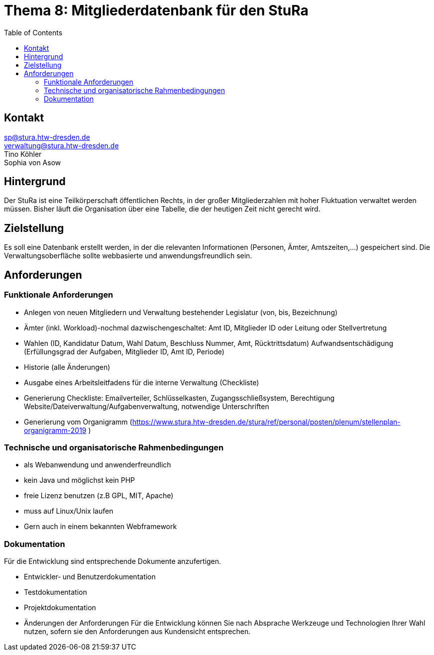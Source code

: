 # Thema 8: Mitgliederdatenbank für den StuRa
:toc:

## Kontakt
sp@stura.htw-dresden.de +
verwaltung@stura.htw-dresden.de +
Tino Köhler +
Sophia von Asow

## Hintergrund
Der StuRa ist eine Teilkörperschaft öffentlichen Rechts, in der großer Mitgliederzahlen mit hoher
Fluktuation verwaltet werden müssen. Bisher läuft die Organisation über eine Tabelle, die der
heutigen Zeit nicht gerecht wird.

## Zielstellung
Es soll eine Datenbank erstellt werden, in der die relevanten Informationen (Personen, Ämter,
Amtszeiten,...) gespeichert sind. Die Verwaltungsoberfläche sollte webbasierte und
anwendungsfreundlich sein.

## Anforderungen
### Funktionale Anforderungen
* Anlegen von neuen Mitgliedern und Verwaltung bestehender Legislatur (von, bis,
Bezeichnung)
* Ämter (inkl. Workload)-nochmal dazwischengeschaltet: Amt ID, Mitglieder ID oder Leitung
oder Stellvertretung
* Wahlen (ID, Kandidatur Datum, Wahl Datum, Beschluss Nummer, Amt, Rücktrittsdatum)
Aufwandsentschädigung (Erfüllungsgrad der Aufgaben, Mitglieder ID, Amt ID, Periode)
* Historie (alle Änderungen)
* Ausgabe eines Arbeitsleitfadens für die interne Verwaltung (Checkliste)
* Generierung Checkliste: Emailverteiler, Schlüsselkasten, Zugangsschließsystem, Berechtigung
Website/Dateiverwaltung/Aufgabenverwaltung, notwendige Unterschriften
* Generierung vom Organigramm (https://www.stura.htw-dresden.de/stura/ref/personal/posten/plenum/stellenplan-organigramm-2019 )

### Technische und organisatorische Rahmenbedingungen
* als Webanwendung und anwenderfreundlich
* kein Java und möglichst kein PHP
* freie Lizenz benutzen (z.B GPL, MIT, Apache)
* muss auf Linux/Unix laufen
* Gern auch in einem bekannten Webframework

### Dokumentation
Für die Entwicklung sind entsprechende Dokumente anzufertigen.

* Entwickler‐ und Benutzerdokumentation
* Testdokumentation
* Projektdokumentation
* Änderungen der Anforderungen
Für die Entwicklung können Sie nach Absprache Werkzeuge und Technologien Ihrer Wahl nutzen, sofern sie den Anforderungen aus Kundensicht entsprechen.
